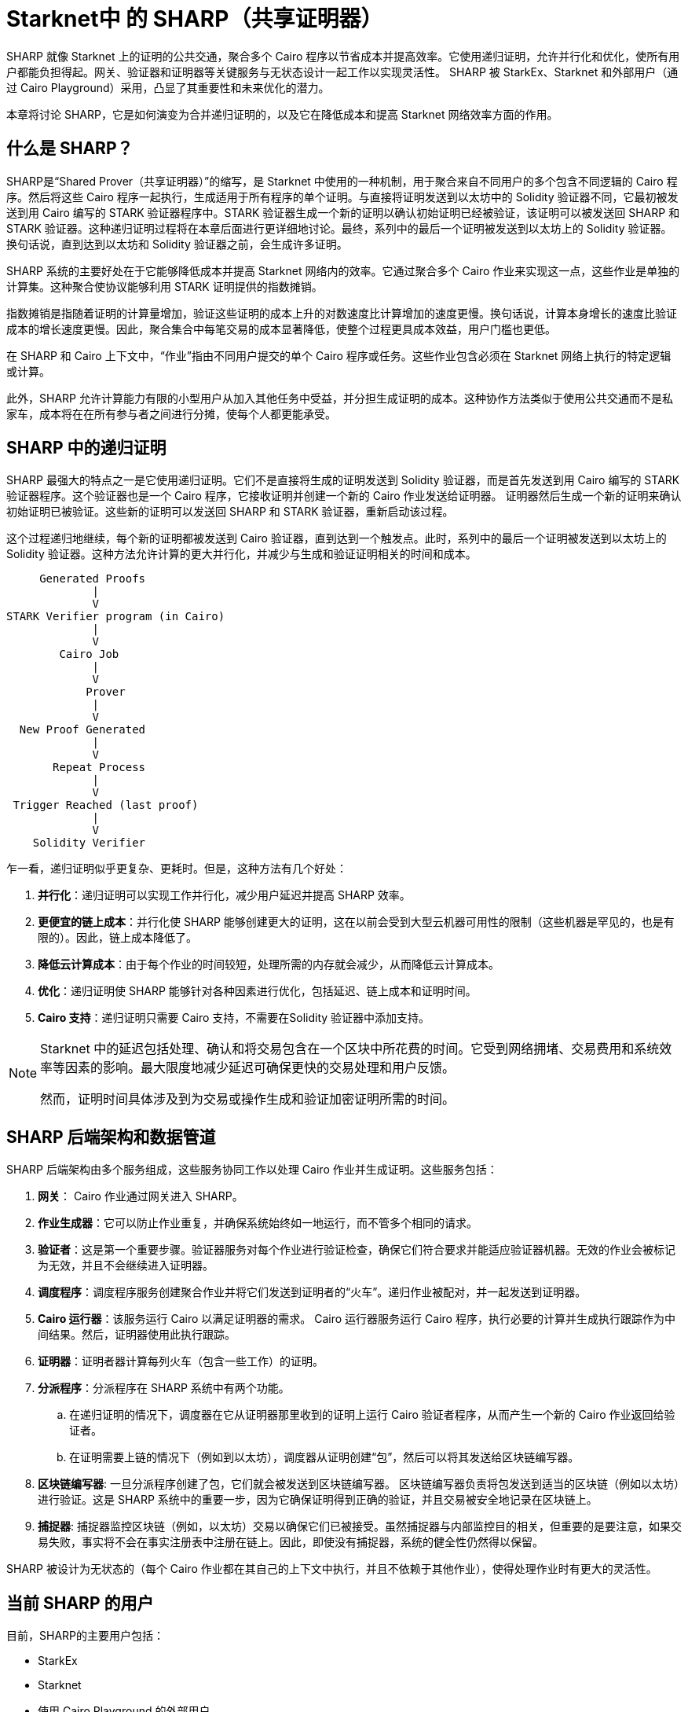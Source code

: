 [id="sharp"]

= Starknet中 的 SHARP（共享证明器）

SHARP 就像 Starknet 上的证明的公共交通，聚合多个 Cairo 程序以节省成本并提高效率。它使用递归证明，允许并行化和优化，使所有用户都能负担得起。网关、验证器和证明器等关键服务与无状态设计一起工作以实现灵活性。 SHARP 被 StarkEx、Starknet 和外部用户（通过 Cairo Playground）采用，凸显了其重要性和未来优化的潜力。

本章将讨论 SHARP，它是如何演变为合并递归证明的，以及它在降低成本和提高 Starknet 网络效率方面的作用。

== 什么是 SHARP？

SHARP是“Shared Prover（共享证明器）”的缩写，是 Starknet 中使用的一种机制，用于聚合来自不同用户的多个包含不同逻辑的 Cairo 程序。然后将这些 Cairo 程序一起执行，生成适用于所有程序的单个证明。与直接将证明发送到以太坊中的 Solidity 验证器不同，它最初被发送到用 Cairo 编写的 STARK 验证器程序中。STARK 验证器生成一个新的证明以确认初始证明已经被验证，该证明可以被发送回 SHARP 和 STARK 验证器。这种递归证明过程将在本章后面进行更详细地讨论。最终，系列中的最后一个证明被发送到以太坊上的 Solidity 验证器。换句话说，直到达到以太坊和 Solidity 验证器之前，会生成许多证明。

SHARP 系统的主要好处在于它能够降低成本并提高 Starknet 网络内的效率。它通过聚合多个 Cairo 作业来实现这一点，这些作业是单独的计算集。这种聚合使协议能够利用 STARK 证明提供的指数摊销。

指数摊销是指随着证明的计算量增加，验证这些证明的成本上升的对数速度比计算增加的速度更慢。换句话说，计算本身增长的速度比验证成本的增长速度更慢。因此，聚合集合中每笔交易的成本显著降低，使整个过程更具成本效益，用户门槛也更低。

[附注]
====
在 SHARP 和 Cairo 上下文中，“作业”指由不同用户提交的单个 Cairo 程序或任务。这些作业包含必须在 Starknet 网络上执行的特定逻辑或计算。
====

此外，SHARP 允许计算能力有限的小型用户从加入其他任务中受益，并分担生成证明的成本。这种协作方法类似于使用公共交通而不是私家车，成本将在在所有参与者之间进行分摊，使每个人都更能承受。

== SHARP 中的递归证明

SHARP 最强大的特点之一是它使用递归证明。它们不是直接将生成的证明发送到 Solidity 验证器，而是首先发送到用 Cairo 编写的 STARK 验证器程序。这个验证器也是一个 Cairo 程序，它接收证明并创建一个新的 Cairo 作业发送给证明器。 证明器然后生成一个新的证明来确认初始证明已被验证。这些新的证明可以发送回 SHARP 和 STARK 验证器，重新启动该过程。

这个过程递归地继续，每个新的证明都被发送到 Cairo 验证器，直到达到一个触发点。此时，系列中的最后一个证明被发送到以太坊上的 Solidity 验证器。这种方法允许计算的更大并行化，并减少与生成和验证证明相关的时间和成本。

        Generated Proofs
                |
                V
   STARK Verifier program (in Cairo)
                |
                V
           Cairo Job
                |
                V
               Prover
                |
                V
     New Proof Generated
                |
                V
          Repeat Process
                |
                V
    Trigger Reached (last proof)
                |
                V
       Solidity Verifier


乍一看，递归证明似乎更复杂、更耗时。但是，这种方法有几个好处：

. *并行化*：递归证明可以实现工作并行化，减少用户延迟并提高 SHARP 效率。
. *更便宜的链上成本*：并行化使 SHARP 能够创建更大的证明，这在以前会受到大型云机器可用性的限制（这些机器是罕见的，也是有限的）。因此，链上成本降低了。
. *降低云计算成本*：由于每个作业的时间较短，处理所需的内存就会减少，从而降低云计算成本。
. *优化*：递归证明使 SHARP 能够针对各种因素进行优化，包括延迟、链上成本和证明时间。
. *Cairo 支持*：递归证明只需要 Cairo 支持，不需要在Solidity 验证器中添加支持。


[NOTE]
====
Starknet 中的延迟包括处理、确认和将交易包含在一个区块中所花费的时间。它受到网络拥堵、交易费用和系统效率等因素的影响。最大限度地减少延迟可确保更快的交易处理和用户反馈。

然而，证明时间具体涉及到为交易或操作生成和验证加密证明所需的时间。
====

== SHARP 后端架构和数据管道

SHARP 后端架构由多个服务组成，这些服务协同工作以处理 Cairo 作业并生成证明。这些服务包括：

. *网关*： Cairo 作业通过网关进入 SHARP。
. *作业生成器*：它可以防止作业重复，并确保系统始终如一地运行，而不管多个相同的请求。
. *验证者*：这是第一个重要步骤。验证器服务对每个作业进行验证检查，确保它们符合要求并能适应验证器机器。无效的作业会被标记为无效，并且不会继续进入证明器。
. *调度程序*：调度程序服务创建聚合作业并将它们发送到证明者的“火车”。递归作业被配对，并一起发送到证明器。
. *Cairo 运行器*：该服务运行 Cairo 以满足证明器的需求。 Cairo 运行器服务运行 Cairo 程序，执行必要的计算并生成执行跟踪作为中间结果。然后，证明器使用此执行跟踪。
. *证明器*：证明者器计算每列火车（包含一些工作）的证明。
. *分派程序*：分派程序在 SHARP 系统中有两个功能。
    .. 在递归证明的情况下，调度器在它从证明器那里收到的证明上运行 Cairo 验证者程序，从而产生一个新的 Cairo 作业返回给验证者。
    .. 在证明需要上链的情况下（例如到以太坊），调度器从证明创建“包”，然后可以将其发送给区块链编写器。
. *区块链编写器*: 一旦分派程序创建了包，它们就会被发送到区块链编写器。 区块链编写器负责将包发送到适当的区块链（例如以太坊）进行验证。这是 SHARP 系统中的重要一步，因为它确保证明得到正确的验证，并且交易被安全地记录在区块链上。
. *捕捉器*: 捕捉器监控区块链（例如，以太坊）交易以确保它们已被接受。虽然捕捉器与内部监控目的相关，但重要的是要注意，如果交易失败，事实将不会在事实注册表中注册在链上。因此，即使没有捕捉器，系统的健全性仍然得以保留。

SHARP 被设计为无状态的（每个 Cairo 作业都在其自己的上下文中执行，并且不依赖于其他作业），使得处理作业时有更大的灵活性。

== 当前 SHARP 的用户

目前，SHARP的主要用户包括：

* StarkEx
* Starknet
* 使用 Cairo Playground 的外部用户

== 面临的挑战和优化

优化证明器涉及众多挑战，以及 Starkware 团队和社区目前正在开展的潜在项目：

* 探索更高效的哈希函数：SHARP 不断为 Cairo、证明器和 Solidity 探索更高效的哈希函数。
* 调查较小的域：为递归证明步骤研究更小的域，可以带来更有效的计算。
* 调整各种参数：SHARP 不断调整 STARK 协议的各种参数，如 FRI 参数和块因子。
* 优化 Cairo 代码：SHARP 优化 Cairo 代码以使其更快，从而产生更快的递归证明器。
* 开发动态布局：这将允许 Cairo 程序根据其需求扩展资源。
* 改进调度算法：这是另一条可以采取的优化路径。它不在证明器本身内部。

特别是，动态布局（你们可以在此处了解有关布局的更多信息 (TODO)）将允许 Cairo 程序根据他们的需要扩展资源。这可以产生更有效的计算和更好的资源利用。动态布局允许 SHARP 确定特定作业所需的资源并相应地调整布局，而不是依赖具有固定资源的预定义布局。这种方法可以为每项工作提供量身定制的解决方案，从而提高整体效率。

[NOTE]
====
《Starknet 之书》是 Starknet 社区成员合力之作，便于社区成员学习只用。

* 无论你是否有所收获，烦请填写此问卷，简单回答 https://a.sprig.com/WTRtdlh2VUlja09lfnNpZDo4MTQyYTlmMy03NzdkLTQ0NDEtOTBiZC01ZjAyNDU0ZDgxMzU=[三个问题]，给予我们反馈。
* 若发现任何错误，或有其他建议，请在我们的 https://github.com/starknet-edu/starknetbook/issues[Github 仓库发起问题单（Issue）].
====

== 结论

总之，SHARP 是 Starknet 架构的关键组成部分，为处理 Cairo 程序和验证其证明提供了更高效、更具成本效益的解决方案。通过利用 STARK 技术的力量并结合递归证明，SHARP 在提高 Starknet 网络的整体性能和可扩展性方面发挥着至关重要的作用。 SHARP 的无状态性质和对 STARK 证明系统的密码学安全性的依赖，使其成为区块链生态系统的一个创新和有价值的补充。

